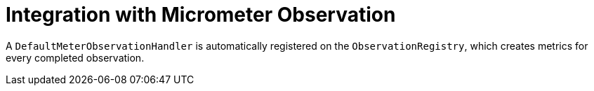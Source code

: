 [[actuator.metrics.micrometer-observation]]
= Integration with Micrometer Observation
:page-section-summary-toc: 1

A `DefaultMeterObservationHandler` is automatically registered on the `ObservationRegistry`, which creates metrics for every completed observation.
